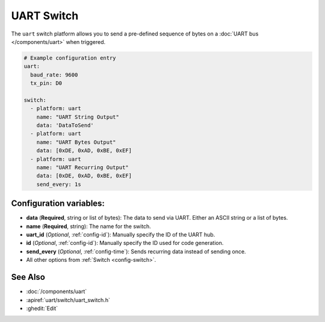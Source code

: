 UART Switch
===========

.. seo::
    :description: Instructions for setting up UART switches in ESPHome that can output arbitrary UART sequences when activated.
    :image: uart.svg

The ``uart`` switch platform allows you to send a pre-defined sequence of bytes on a
:doc:`UART bus </components/uart>` when triggered.

.. code-block:: yaml

    # Example configuration entry
    uart:
      baud_rate: 9600
      tx_pin: D0

    switch:
      - platform: uart
        name: "UART String Output"
        data: 'DataToSend'
      - platform: uart
        name: "UART Bytes Output"
        data: [0xDE, 0xAD, 0xBE, 0xEF]
      - platform: uart
        name: "UART Recurring Output"
        data: [0xDE, 0xAD, 0xBE, 0xEF]
        send_every: 1s

Configuration variables:
------------------------

- **data** (**Required**, string or list of bytes): The data to send via UART. Either an ASCII string
  or a list of bytes.
- **name** (**Required**, string): The name for the switch.
- **uart_id** (*Optional*, :ref:`config-id`): Manually specify the ID of the UART hub.
- **id** (*Optional*, :ref:`config-id`): Manually specify the ID used for code generation.
- **send_every** (*Optional*, :ref:`config-time`): Sends recurring data instead of sending once.
- All other options from :ref:`Switch <config-switch>`.

See Also
--------

- :doc:`/components/uart`
- :apiref:`uart/switch/uart_switch.h`
- :ghedit:`Edit`
